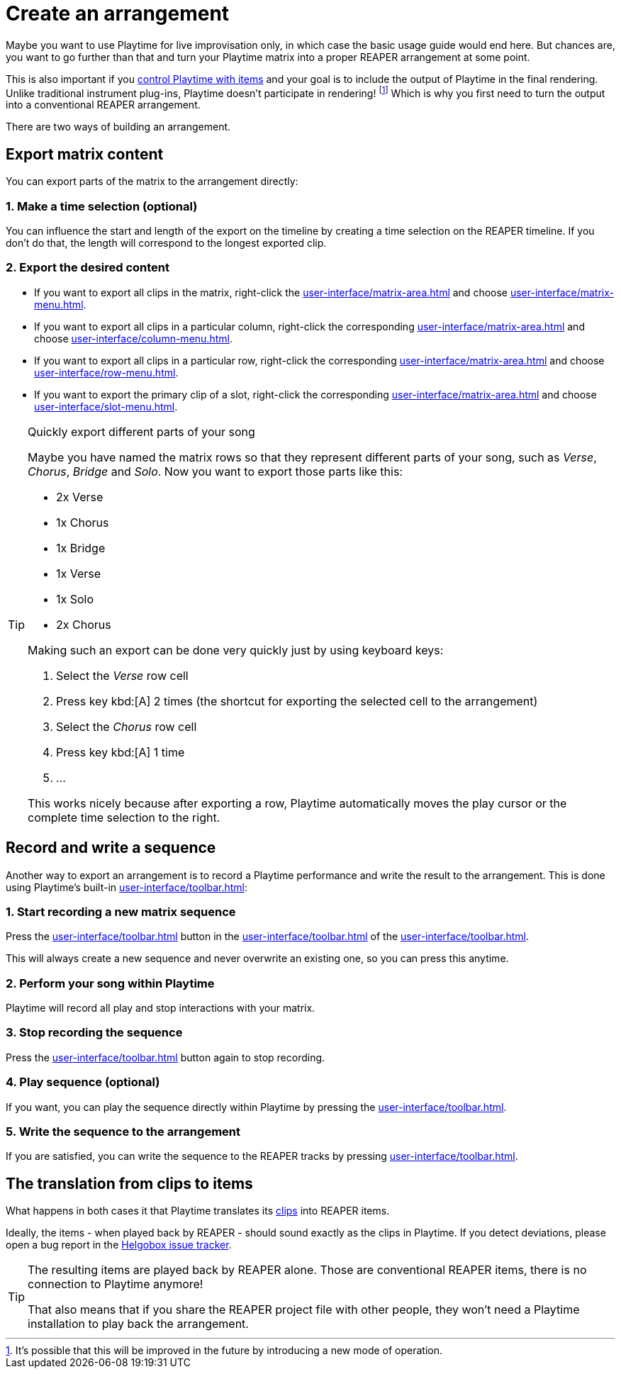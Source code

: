 = Create an arrangement

Maybe you want to use Playtime for live improvisation only, in which case the basic usage guide would end here. But chances are, you want to go further than that and turn your Playtime matrix into a proper REAPER arrangement at some point.

This is also important if you xref:advanced-usage-scenarios/control-with-items.adoc[control Playtime with items] and your goal is to include the output of Playtime in the final rendering. Unlike traditional instrument plug-ins, Playtime doesn't participate in rendering! footnote:foot[It's possible that this will be improved in the future by introducing a new mode of operation.] Which is why you first need to turn the output into a conventional REAPER arrangement.

There are two ways of building an arrangement.

== Export matrix content

You can export parts of the matrix to the arrangement directly:

=== 1. Make a time selection (optional)

You can influence the start and length of the export on the timeline by creating a time selection on the REAPER timeline. If you don't do that, the length will correspond to the longest exported clip.

=== 2. Export the desired content

* If you want to export all clips in the matrix, right-click the xref:user-interface/matrix-area.adoc#matrix-cell[] and choose xref:user-interface/matrix-menu.adoc#matrix-export-to-arrangement[].
* If you want to export all clips in a particular column, right-click the corresponding xref:user-interface/matrix-area.adoc#column-cell[] and choose xref:user-interface/column-menu.adoc#column-export-to-arrangement[].
* If you want to export all clips in a particular row, right-click the corresponding xref:user-interface/matrix-area.adoc#row-cell[] and choose xref:user-interface/row-menu.adoc#row-export-to-arrangement[].
* If you want to export the primary clip of a slot, right-click the corresponding xref:user-interface/matrix-area.adoc#slot-cell[] and choose xref:user-interface/slot-menu.adoc#slot-export-primary-clip-to-arrangement[].

.Quickly export different parts of your song
[TIP]
====
Maybe you have named the matrix rows so that they represent different parts of your song, such as _Verse_, _Chorus_, _Bridge_ and _Solo_. Now you want to export those parts like this:

* 2x Verse
* 1x Chorus
* 1x Bridge
* 1x Verse
* 1x Solo
* 2x Chorus

Making such an export can be done very quickly just by using keyboard keys:

. Select the _Verse_ row cell
. Press key kbd:[A] 2 times (the shortcut for exporting the selected cell to the arrangement)
. Select the _Chorus_ row cell
. Press key kbd:[A] 1 time
. ...

This works nicely because after exporting a row, Playtime automatically moves the play cursor or the complete time selection to the right.
====

== Record and write a sequence

Another way to export an arrangement is to record a Playtime performance and write the result to the arrangement. This is done using Playtime's built-in xref:user-interface/toolbar.adoc#toolbar-matrix-sequencer[]:

=== 1. Start recording a new matrix sequence

Press the xref:user-interface/toolbar.adoc#toolbar-record-matrix-sequence[] button in the xref:user-interface/toolbar.adoc#toolbar-matrix-sequencer[] of the xref:user-interface/toolbar.adoc[].

This will always create a new sequence and never overwrite an existing one, so you can press this anytime.

=== 2. Perform your song within Playtime

Playtime will record all play and stop interactions with your matrix.

=== 3. Stop recording the sequence

Press the xref:user-interface/toolbar.adoc#toolbar-record-matrix-sequence[] button again to stop recording.

=== 4. Play sequence (optional)

If you want, you can play the sequence directly within Playtime by pressing the xref:user-interface/toolbar.adoc#toolbar-play-stop-matrix-sequence[].

=== 5. Write the sequence to the arrangement

If you are satisfied, you can write the sequence to the REAPER tracks by pressing xref:user-interface/toolbar.adoc#toolbar-write-to-arrangement[].

== The translation from clips to items

What happens in both cases it that Playtime translates its xref:key-concepts.adoc#clip[clips] into REAPER items.

Ideally, the items - when played back by REAPER - should sound exactly as the clips in Playtime. If you detect deviations, please open a bug report in the link:https://github.com/helgoboss/helgobox/issues[Helgobox issue tracker].

[TIP]
====
The resulting items are played back by REAPER alone. Those are conventional REAPER items, there is no connection to Playtime anymore!

That also means that if you share the REAPER project file with other people, they won't need a Playtime installation to play back the arrangement.
====
